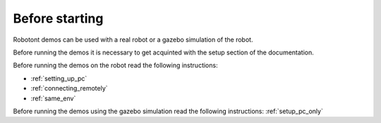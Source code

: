 .. _before_starting:

#################
Before starting
#################

Robotont demos can be used with a real robot or a gazebo simulation of the robot.

Before running the demos it is necessary to get acquinted with the setup section of the documentation.

Before running the demos on the robot read the following instructions: 

* :ref:`setting_up_pc`
* :ref:`connecting_remotely`
* :ref:`same_env`

Before running the demos using the gazebo simulation read the following instructions: :ref:`setup_pc_only`
